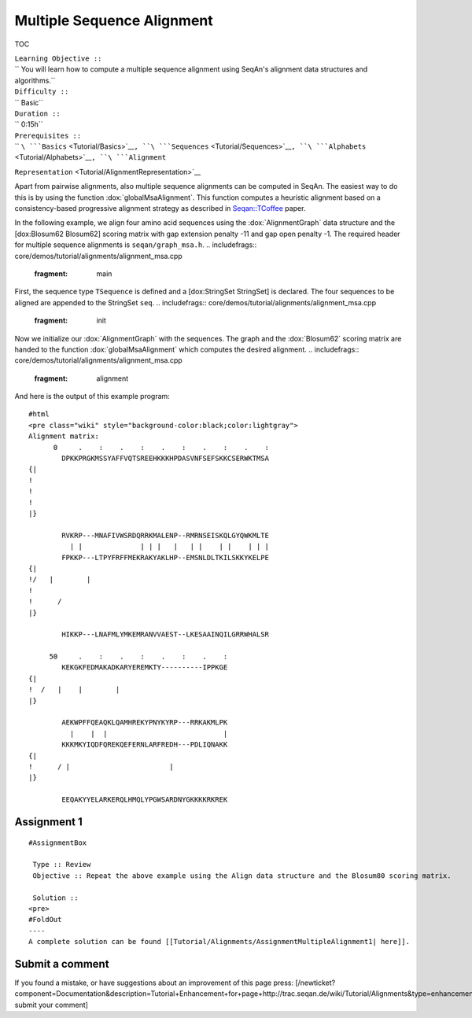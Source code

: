 Multiple Sequence Alignment
---------------------------

TOC

| ``Learning Objective ::``
| `` You will learn how to compute a multiple sequence alignment using SeqAn's alignment data structures and algorithms.``
| ``Difficulty ::``
| `` Basic``
| ``Duration ::``
| `` 0:15h``
| ``Prerequisites ::``
| `` ``\ ```Basics`` <Tutorial/Basics>`__\ ``, ``\ ```Sequences`` <Tutorial/Sequences>`__\ ``, ``\ ```Alphabets`` <Tutorial/Alphabets>`__\ ``, ``\ ```Alignment``
``Representation`` <Tutorial/AlignmentRepresentation>`__

Apart from pairwise alignments, also multiple sequence alignments can be
computed in SeqAn. The easiest way to do this is by using the function
:dox:`globalMsaAlignment`. This function computes a
heuristic alignment based on a consistency-based progressive alignment
strategy as described in
`Seqan::TCoffee <http://bioinformatics.oxfordjournals.org/cgi/content/abstract/24/16/i187>`__
paper.

In the following example, we align four amino acid sequences using the
:dox:`AlignmentGraph` data structure and the [dox:Blosum62
Blosum62] scoring matrix with gap extension penalty -11 and gap open
penalty -1. The required header for multiple sequence alignments is
``seqan/graph_msa.h``.
.. includefrags:: core/demos/tutorial/alignments/alignment_msa.cpp
   :fragment: main

First, the sequence type ``TSequence`` is defined and a [dox:StringSet
StringSet] is declared. The four sequences to be aligned are appended to
the StringSet ``seq``.
.. includefrags:: core/demos/tutorial/alignments/alignment_msa.cpp
   :fragment: init

Now we initialize our :dox:`AlignmentGraph` with the
sequences. The graph and the :dox:`Blosum62` scoring matrix are
handed to the function :dox:`globalMsaAlignment` which
computes the desired alignment.
.. includefrags:: core/demos/tutorial/alignments/alignment_msa.cpp
   :fragment: alignment

And here is the output of this example program:

::

    #html
    <pre class="wiki" style="background-color:black;color:lightgray">
    Alignment matrix:
          0     .    :    .    :    .    :    .    :    .    :
            DPKKPRGKMSSYAFFVQTSREEHKKKHPDASVNFSEFSKKCSERWKTMSA
    {|
    !
    !
    !
    |}

            RVKRP---MNAFIVWSRDQRRKMALENP--RMRNSEISKQLGYQWKMLTE
              | |              | | |   |   | |    | |    | | |
            FPKKP---LTPYFRFFMEKRAKYAKLHP--EMSNLDLTKILSKKYKELPE
    {|
    !/   |        |
    !
    !      /
    |}

            HIKKP---LNAFMLYMKEMRANVVAEST--LKESAAINQILGRRWHALSR

         50     .    :    .    :    .    :    .    :
            KEKGKFEDMAKADKARYEREMKTY----------IPPKGE
    {|
    !  /   |    |        |
    |}

            AEKWPFFQEAQKLQAMHREKYPNYKYRP---RRKAKMLPK
              |    |  |                            |
            KKKMKYIQDFQREKQEFERNLARFREDH---PDLIQNAKK
    {|
    !      / |                        |
    |}

            EEQAKYYELARKERQLHMQLYPGWSARDNYGKKKKRKREK

Assignment 1
^^^^^^^^^^^^

::

    #AssignmentBox

     Type :: Review
     Objective :: Repeat the above example using the Align data structure and the Blosum80 scoring matrix.

     Solution ::
    <pre>
    #FoldOut
    ----
    A complete solution can be found [[Tutorial/Alignments/AssignmentMultipleAlignment1| here]].

.. raw:: html

   </pre>

Submit a comment
^^^^^^^^^^^^^^^^

If you found a mistake, or have suggestions about an improvement of this
page press:
[/newticket?component=Documentation&description=Tutorial+Enhancement+for+page+http://trac.seqan.de/wiki/Tutorial/Alignments&type=enhancement
submit your comment]

.. raw:: mediawiki

   {{TracNotice|{{PAGENAME}}}}
